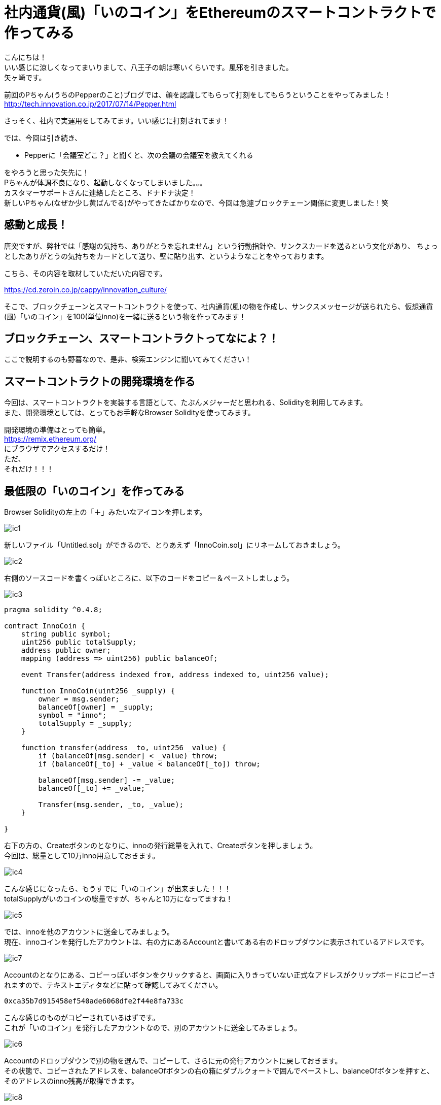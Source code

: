 = 社内通貨(風)「いのコイン」をEthereumのスマートコントラクトで作ってみる
:published_at: 2017-09-01
:hp-tags: Yagasaki,Ethereum,Blockchain,geth,Solidity

こんにちは！ +
いい感じに涼しくなってまいりまして、八王子の朝は寒いくらいです。風邪を引きました。 +
矢ヶ崎です。

前回のPちゃん(うちのPepperのこと)ブログでは、顔を認識してもらって打刻をしてもらうということをやってみました！ +
http://tech.innovation.co.jp/2017/07/14/Pepper.html

さっそく、社内で実運用をしてみてます。いい感じに打刻されてます！

では、今回は引き続き、

* Pepperに「会議室どこ？」と聞くと、次の会議の会議室を教えてくれる

をやろうと思った矢先に！ +
Pちゃんが体調不良になり、起動しなくなってしまいました。。。 +
カスタマーサポートさんに連絡したところ、ドナドナ決定！ +
新しいPちゃん(なぜか少し黄ばんでる)がやってきたばかりなので、今回は急遽ブロックチェーン関係に変更しました！笑

== 感動と成長！

唐突ですが、弊社では「感謝の気持ち、ありがとうを忘れません」という行動指針や、サンクスカードを送るという文化があり、
ちょっとしたありがとうの気持ちをカードとして送り、壁に貼り出す、というようなことをやっております。

こちら、その内容を取材していただいた内容です。

https://cd.zeroin.co.jp/cappy/innovation_culture/

そこで、ブロックチェーンとスマートコントラクトを使って、社内通貨(風)の物を作成し、サンクスメッセージが送られたら、仮想通貨(風)「いのコイン」を100(単位inno)を一緒に送るという物を作ってみます！

== ブロックチェーン、スマートコントラクトってなによ？！

ここで説明するのも野暮なので、是非、検索エンジンに聞いてみてください！

== スマートコントラクトの開発環境を作る

今回は、スマートコントラクトを実装する言語として、たぶんメジャーだと思われる、Solidityを利用してみます。 +
また、開発環境としては、とってもお手軽なBrowser Solidityを使ってみます。

開発環境の準備はとっても簡単。 +
https://remix.ethereum.org/ +
にブラウザでアクセスするだけ！ +
ただ、 +
それだけ！！！

== 最低限の「いのコイン」を作ってみる

Browser Solidityの左上の「＋」みたいなアイコンを押します。

image::/images/yagasaki/innocoin1/ic1.png[ic1]

新しいファイル「Untitled.sol」ができるので、とりあえず「InnoCoin.sol」にリネームしておきましょう。

image::/images/yagasaki/innocoin1/ic2.png[ic2]

右側のソースコードを書くっぽいところに、以下のコードをコピー＆ペーストしましょう。

image::/images/yagasaki/innocoin1/ic3.png[ic3]

[source,php]
----
pragma solidity ^0.4.8;

contract InnoCoin {
    string public symbol;
    uint256 public totalSupply;
    address public owner;
    mapping (address => uint256) public balanceOf;

    event Transfer(address indexed from, address indexed to, uint256 value);

    function InnoCoin(uint256 _supply) {
        owner = msg.sender;
        balanceOf[owner] = _supply;
        symbol = "inno";
        totalSupply = _supply;
    }

    function transfer(address _to, uint256 _value) {
        if (balanceOf[msg.sender] < _value) throw;
        if (balanceOf[_to] + _value < balanceOf[_to]) throw;

        balanceOf[msg.sender] -= _value;
        balanceOf[_to] += _value;

        Transfer(msg.sender, _to, _value);
    }

}
----

右下の方の、Createボタンのとなりに、innoの発行総量を入れて、Createボタンを押しましょう。 +
今回は、総量として10万inno用意しておきます。

image::/images/yagasaki/innocoin1/ic4.png[ic4]

こんな感じになったら、もうすでに「いのコイン」が出来ました！！！ +
totalSupplyがいのコインの総量ですが、ちゃんと10万になってますね！

image::/images/yagasaki/innocoin1/ic5.png[ic5]

では、innoを他のアカウントに送金してみましょう。 +
現在、innoコインを発行したアカウントは、右の方にあるAccountと書いてある右のドロップダウンに表示されているアドレスです。

image::/images/yagasaki/innocoin1/ic7.png[ic7]

Accountのとなりにある、コピーっぽいボタンをクリックすると、画面に入りきっていない正式なアドレスがクリップボードにコピーされますので、テキストエディタなどに貼って確認してみてください。

----
0xca35b7d915458ef540ade6068dfe2f44e8fa733c
----

こんな感じのものがコピーされているはずです。 +
これが「いのコイン」を発行したアカウントなので、別のアカウントに送金してみましょう。

image::/images/yagasaki/innocoin1/ic6.png[ic6]

Accountのドロップダウンで別の物を選んで、コピーして、さらに元の発行アカウントに戻しておきます。 +
その状態で、コピーされたアドレスを、balanceOfボタンの右の箱にダブルクォートで囲んでペーストし、balanceOfボタンを押すと、そのアドレスのinno残高が取得できます。

image::/images/yagasaki/innocoin1/ic8.png[ic8]

現在は、当然 0 です。

では、送金してみます。 +
transferボタンの横の箱に、"送金先アドレス", inno送金額を入力し、transferボタンを押します。 +
すると、送金出来たっぽい表示がされます。 +
とりあえず、100inno送ってみましょう。

image::/images/yagasaki/innocoin1/ic9.png[ic9]

送ったinnoが反映されているか、確認してみましょう。 +
先ほどと同じように、balanceOfボタンを押してみましょう。

image::/images/yagasaki/innocoin1/ic10.png[ic10]

100inno入ってますね！

ちょ〜〜〜〜基本的な「いのコイン」は、これで完成です！

== メッセージを送ったら「いのコイン」が送られるようにしてみる

では、ちょっとだけスマートコントラクトっぽくしてみます。 +
サンクスメッセージが送られたら、自動的に100innoも送るようにしてみましょう。 +
また、総量も増やせないと尽きてしまうので、「いのコイン」創始者だけは総量を増やせるようにしてみましょう。 +
改めて、以下のソースコードを貼って、Createしてみてください。

[source,php]
----
pragma solidity ^0.4.8;

contract InnoCoin {
    string public symbol;
    uint256 public totalSupply;
    address public owner;
    mapping (address => uint256) public balanceOf;
    mapping (address => string) public thanksMessage;

    event Transfer(address indexed from, address indexed to, uint256 value);

    function InnoCoin(uint256 _supply) {
        owner = msg.sender;
        balanceOf[owner] = _supply;
        symbol = "inno";
        totalSupply = _supply;
    }

    // innoの総量は、創始者だけが増やせる(減らせない)
    function addTotalSupply(uint256 _value) {
        if (owner != msg.sender) throw;
        totalSupply += _value;
    }

    function transfer(address _to, uint256 _value) {
        if (balanceOf[msg.sender] < _value) throw;
        if (balanceOf[_to] + _value < balanceOf[_to]) throw;

        balanceOf[msg.sender] -= _value;
        balanceOf[_to] += _value;

        Transfer(msg.sender, _to, _value);
    }

    // サンクスを送ると、100innoも一緒に送られる
    function thanks(address _to, string _message) {
        transfer(_to, 100);
        thanksMessage[_to] = _message;
    }
  
    function thanksMessage(address _address) constant returns (string) {
        return thanksMessage[_address];
    }

}
----

では、サンクスメッセージを送ってみます。 +
thanksボタンが出てきたと思うので、となりの箱に、"送り先アドレス","サンクスメッセージ"を書いて、thanksボタンを押してみましょう。 +
送り先アドレスは、先ほどと同じ手順で、ドロップダウンからコピーしてみてください。 +
また、コピーしたあとにAccountのドロップダウンを元に戻すのをお忘れなく！ドロップダウンの内容が、送り元(実行アカウント)になります。

image::/images/yagasaki/innocoin1/ic12.png[ic12]

なんだか送れたっぽい雰囲気ですね！ +
メッセージが送れているか、確認してみましょう！ +
thanksMessageボタンの横の箱に、送り先のアドレスを入れてボタンを押してみます。

image::/images/yagasaki/innocoin1/ic14.png[ic14]

ちゃんと、メッセージが送れているっぽいですね。 +
さらに、ちゃんと100innoも送れているのでしょうか？　+
先ほどと同じように、balanceOfボタンで確認してみましょう。

image::/images/yagasaki/innocoin1/ic15.png[ic15]

ばっちしですね〜！ +
サンクスメッセージを送ると、いのコインが送られるというコントラクトが出来ました！ +
何回もサンクスメッセージを送ると、そのたびに100innoづつ送られているのが確認できますので試してみてください。 +
めっちゃ簡単ですよね〜。すごすぎる！すごすぎるぞEthereum！

== Ethereumで「いのコイン」を使ってみる(次回予告)

では、表現的にはあれかもしれませんが、実際パブリックなブロックチェーンのネットワークである、Ethereumで運用してみましょう。 +
しかし！先ほどのBrowser Solidityのテスト環境と違い、現状は https://www.google.co.jp/search?q=Proof+of+Work[Proof of Work(PoW)] で動いているEthereumやEthereum Classicでは、ブロックチェーンの正当性を担保してくれているマイナーに、コントラクト実行の手数料を払う必要があります。そのため、実際の仮想通貨であるETHやETCが必要です。 +
上の方で画面に出てきたTransaction costなどの「gas」というのが、実はその手数料になります！ +
また、勝手に「いのコイン」をパブリックにのせて良いか問題も残っています笑

なので、今回はものすごい中途半端なところまで書いておしまいにします！

=== その準備とは？！

まず、go-ethereumをインストールします。 +
https://github.com/ethereum/go-ethereum
からがんばってインストールするか、 https://www.google.co.jp/search?q=geth+インストール[gethインストール] で検索していただければ、簡単にインストールできますのでいい感じにインストールしてください。 +
そして、gethをrpcモードでmain-netに接続する状態で起動します。 +
まさかのあとは次回！！！

こちらからは以上です。

※「はじめてのブロックチェーン・アプリケーション Ethereumによるスマートコントラクト開発入門 (DEV Engineer’s Books)」 を多分に参考にさせていただきました。ありがとうございます！
